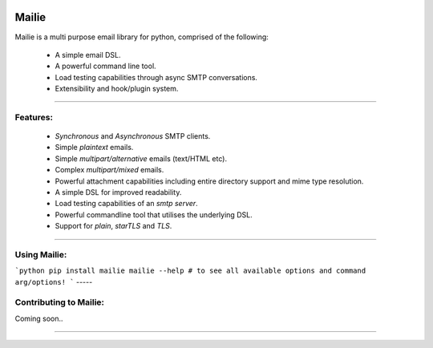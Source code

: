 .. image:: https://img.shields.io/pypi/v/mailie.svg
        :target: https://pypi.python.org/pypi/mailie

.. image:: https://img.shields.io/badge/Documentation-Docs-brightgreen
        :target: https://symonk.github.io/mailie/
        :alt: Documentation

.. image:: https://codecov.io/gh/symonk/mailie/branch/main/graph/badge.svg?token=C0R5875AU7
    :target: https://codecov.io/gh/symonk/mailie


Mailie
=======

Mailie is a multi purpose email library for python, comprised of the following:


 - A simple email DSL.
 - A powerful command line tool.
 - Load testing capabilities through async SMTP conversations.
 - Extensibility and hook/plugin system.

----

Features:
-----------------

 - `Synchronous` and `Asynchronous` SMTP clients.
 - Simple `plaintext` emails.
 - Simple `multipart/alternative` emails (text/HTML etc).
 - Complex `multipart/mixed` emails.
 - Powerful attachment capabilities including entire directory support and mime type resolution.
 - A simple DSL for improved readability.
 - Load testing capabilities of an `smtp server`.
 - Powerful commandline tool that utilises the underlying DSL.
 - Support for `plain`, `starTLS` and `TLS`.

----

Using Mailie:
-----------------

```python
pip install mailie
mailie --help # to see all available options and command arg/options!
```
-----

Contributing to Mailie:
-----------------

Coming soon..

----
